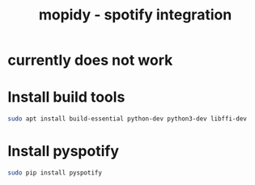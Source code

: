 #+TITLE: mopidy - spotify integration

* currently does not work

* Install build tools

#+begin_src sh
sudo apt install build-essential python-dev python3-dev libffi-dev
#+end_src

* Install pyspotify

#+begin_src sh
sudo pip install pyspotify
#+end_src
